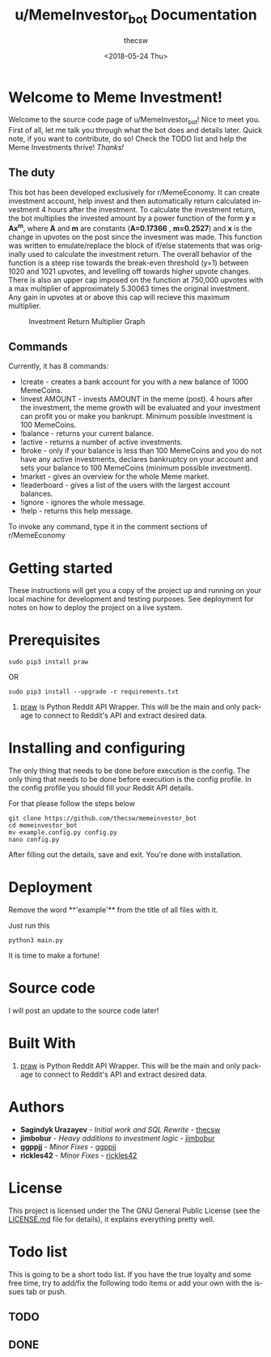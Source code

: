 #+TITLE: u/MemeInvestor_bot Documentation
#+AUTHOR: thecsw
#+DATE: <2018-05-24 Thu>
#+EMAIL: thecsw@lennarc
#+HTML_HEAD: <link rel="stylesheet" type="text/css" href="http://gongzhitaao.org/orgcss/org.css"/>
#+OPTIONS: ':nil *:t -:t ::t <:t H:3 \n:nil ^:t arch:headline author:t c:nil
#+OPTIONS: creator:comment d:(not "LOGBOOK") date:t e:t email:nil f:t inline:t
#+OPTIONS: num:t p:nil pri:nil stat:t tags:t tasks:t tex:t timestamp:t toc:t
#+OPTIONS: todo:t |:t
#+CREATOR: Emacs 25.3.1 (Org mode 8.2.10)
#+DESCRIPTION:
#+EXCLUDE_TAGS: noexport
#+KEYWORDS:
#+LANGUAGE: en
#+SELECT_TAGS: export

* *Welcome to Meme Investment!*

Welcome to the source code page of u/MemeInvestor_bot! Nice to meet you. First
of all, let me talk you through what the bot does and details later. Quick note,
if you want to contribute, do so! Check the TODO list and help the Meme
Investments thrive! /Thanks!/

** The duty

This bot has been developed exclusively for r/MemeEconomy. It can create
investment account, help invest and then automatically return calculated
investment 4 hours after the investment. To calculate the investment return, the bot
multiplies the invested amount by a power function of the form *y = Ax^m*,
where *A* and *m* are constants (*A=0.17366* , *m=0.2527*) and *x* is the change in upvotes
on the post since the invesment was made. This function was written to emulate/replace
the block of if/else statements that was originally used to calculate the investment return.
The overall behavior of the function is a steep rise towards the break-even threshold (y=1)
between 1020 and 1021 upvotes, and levelling off towards higher upvote changes. 
There is also an upper cap imposed on the function at 750,000 upvotes with a max multiplier of approximately
5.30063 times the original investment. Any gain in upvotes at or above this cap will recieve this maximum multiplier. 

#+CAPTION: Investment Return Multiplier Graph
#+LABEL: irm
[[./data/investment_return_multiplier.png]]

** Commands

Currently, it has 8 commands:

+ !create - creates a bank account for you with a new balance of 1000
  MemeCoins.
+ !invest AMOUNT - invests AMOUNT in the meme (post). 4 hours after the
  investment, the meme growth will be evaluated and your investment can profit
  you or make you bankrupt. Minimum possible investment is 100 MemeCoins.
+ !balance - returns your current balance.
+ !active - returns a number of active investments.
+ !broke - only if your balance is less than 100 MemeCoins and you do not have
  any active investments, declares bankruptcy on your account and sets your
  balance to 100 MemeCoins (minimum possible investment). 
+ !market - gives an overview for the whole Meme market.
+ !leaderboard - gives a list of the users with the largest account balances.
+ !ignore - ignores the whole message.
+ !help - returns this help message.

To invoke any command, type it in the comment sections of r/MemeEconomy

* Getting started 

These instructions will get you a copy of the project up and running on your
local machine for development and testing purposes. See deployment for notes on
how to deploy the project on a live system. 

* Prerequisites

#+BEGIN_SRC shell
sudo pip3 install praw
#+END_SRC

OR

#+BEGIN_SRC shell
sudo pip3 install --upgrade -r requirements.txt
#+END_SRC

1. [[https://github.com/praw-dev/praw][praw]] is Python Reddit API Wrapper. This will be the main and only package to
   connect to Reddit's API and extract desired data.

* Installing and configuring

The only thing that needs to be done before execution is the config. The only
thing that needs to be done before execution is the config profile. In the
config profile you should fill your Reddit API details.

For that please follow the steps below

#+BEGIN_SRC shell
git clone https://github.com/thecsw/memeinvestor_bot
cd memeinvestor_bot
mv example.config.py config.py
nano config.py
#+END_SRC

After filling out the details, save and exit. You're done with installation.

* Deployment

Remove the word **'example'** from the title of all files with it.

Just run this

#+BEGIN_SRC shell
python3 main.py
#+END_SRC

It is time to make a fortune!

* Source code

I will post an update to the source code later!

* Built With
 1. [[https://github.com/praw-dev/praw][praw]] is Python Reddit API Wrapper. This will be the main and only package to
    connect to Reddit's API and extract desired data.

* Authors
 - *Sagindyk Urazayev* - /Initial work and SQL Rewrite/ - [[https://github.com/thecsw][thecsw]]
 - *jimbobur* - /Heavy additions to investment logic/ - [[https://github.com/jimbobur][jimbobur]]
 - *ggppjj* - /Minor Fixes/ - [[https://github.com/ggppjj][ggppjj]]
 - *rickles42* - /Minor Fixes/ - [[https://github.com/rickles42][rickles42]]

* License

This project is licensed under the The GNU General Public License (see the
[[https://github.com/thecsw/prequelmemes_bot/blob/master/LICENSE][LICENSE.md]] file for details), it explains everything pretty well. 

* Todo list

This is going to be a short todo list. If you have the true loyalty and some
free time, try to add/fix the following todo items or add your own with the
issues tab or push.

** TODO

** DONE
